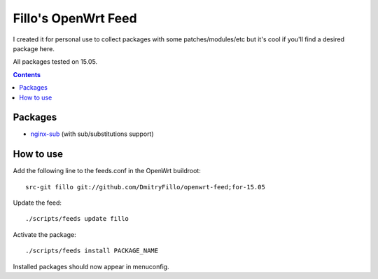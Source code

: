 ====================
Fillo's OpenWrt Feed
====================

I created it for personal use to collect packages with some patches/modules/etc but it's cool if you'll find a desired package here.

All packages tested on 15.05.

.. contents::

Packages
========

* `nginx-sub <https://github.com/DmitryFillo/openwrt-feed/tree/for-15.05/net/nginx-sub>`_ (with sub/substitutions support)

How to use
==========

Add the following line to the feeds.conf in the OpenWrt buildroot::

    src-git fillo git://github.com/DmitryFillo/openwrt-feed;for-15.05

Update the feed::

    ./scripts/feeds update fillo

Activate the package::

    ./scripts/feeds install PACKAGE_NAME

Installed packages should now appear in menuconfig.
